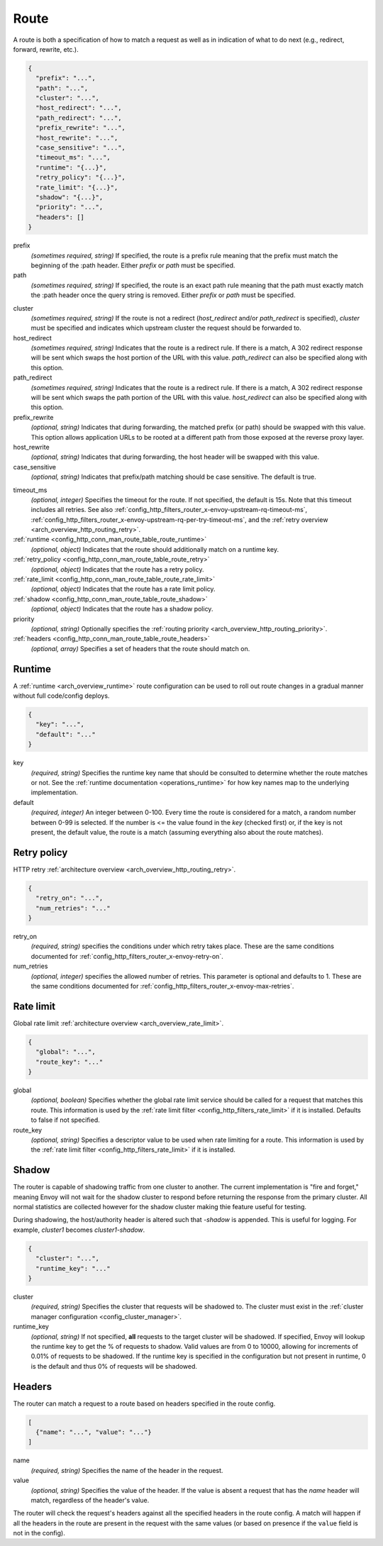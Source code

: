 .. _config_http_conn_man_route_table_route:

Route
=====

A route is both a specification of how to match a request as well as in indication of what to do
next (e.g., redirect, forward, rewrite, etc.).

.. code-block:: json

  {
    "prefix": "...",
    "path": "...",
    "cluster": "...",
    "host_redirect": "...",
    "path_redirect": "...",
    "prefix_rewrite": "...",
    "host_rewrite": "...",
    "case_sensitive": "...",
    "timeout_ms": "...",
    "runtime": "{...}",
    "retry_policy": "{...}",
    "rate_limit": "{...}",
    "shadow": "{...}",
    "priority": "...",
    "headers": []
  }

prefix
  *(sometimes required, string)* If specified, the route is a prefix rule meaning that the prefix
  must match the beginning of the :path header. Either *prefix* or *path* must be specified.

path
  *(sometimes required, string)* If specified, the route is an exact path rule meaning that the path
  must exactly match the :path header once the query string is removed. Either *prefix* or *path*
  must be specified.

.. _config_http_conn_man_route_table_route_cluster:

cluster
  *(sometimes required, string)* If the route is not a redirect (*host_redirect* and/or
  *path_redirect* is specified), *cluster* must be specified and indicates which upstream cluster
  the request should be forwarded to.

host_redirect
  *(sometimes required, string)* Indicates that the route is a redirect rule. If there is a match,
  A 302 redirect response will be sent which swaps the host portion of the URL with this value.
  *path_redirect* can also be specified along with this option.

path_redirect
  *(sometimes required, string)* Indicates that the route is a redirect rule. If there is a match,
  A 302 redirect response will be sent which swaps the path portion of the URL with this value.
  *host_redirect*  can also be specified along with this option.

prefix_rewrite
  *(optional, string)* Indicates that during forwarding, the matched prefix (or path) should be
  swapped with this value. This option allows application URLs to be rooted at a different path
  from those exposed at the reverse proxy layer.

host_rewrite
  *(optional, string)* Indicates that during forwarding, the host header will be swapped with this
  value.

case_sensitive
  *(optional, string)* Indicates that prefix/path matching should be case sensitive. The default
  is true.

.. _config_http_conn_man_route_table_route_timeout:

timeout_ms
  *(optional, integer)* Specifies the timeout for the route. If not specified, the default is 15s.
  Note that this timeout includes all retries. See also
  :ref:`config_http_filters_router_x-envoy-upstream-rq-timeout-ms`,
  :ref:`config_http_filters_router_x-envoy-upstream-rq-per-try-timeout-ms`, and the
  :ref:`retry overview <arch_overview_http_routing_retry>`.

:ref:`runtime <config_http_conn_man_route_table_route_runtime>`
  *(optional, object)* Indicates that the route should additionally match on a runtime key.

:ref:`retry_policy <config_http_conn_man_route_table_route_retry>`
  *(optional, object)* Indicates that the route has a retry policy.

:ref:`rate_limit <config_http_conn_man_route_table_route_rate_limit>`
  *(optional, object)* Indicates that the route has a rate limit policy.

:ref:`shadow <config_http_conn_man_route_table_route_shadow>`
  *(optional, object)* Indicates that the route has a shadow policy.

priority
  *(optional, string)* Optionally specifies the :ref:`routing priority
  <arch_overview_http_routing_priority>`.

:ref:`headers <config_http_conn_man_route_table_route_headers>`
  *(optional, array)* Specifies a set of headers that the route should match on.

.. _config_http_conn_man_route_table_route_runtime:

Runtime
-------

A :ref:`runtime <arch_overview_runtime>` route configuration can be used to roll out route changes
in a gradual manner without full code/config deploys.

.. code-block:: json

  {
    "key": "...",
    "default": "..."
  }

key
  *(required, string)* Specifies the runtime key name that should be consulted to determine whether
  the route matches or not. See the :ref:`runtime documentation <operations_runtime>` for how key
  names map to the underlying implementation.

default
  *(required, integer)* An integer between 0-100. Every time the route is considered for a match,
  a random number between 0-99 is selected. If the number is <= the value found in the *key*
  (checked first) or, if the key is not present, the default value, the route is a match (assuming
  everything also about the route matches).

.. _config_http_conn_man_route_table_route_retry:

Retry policy
------------

HTTP retry :ref:`architecture overview <arch_overview_http_routing_retry>`.

.. code-block:: json

  {
    "retry_on": "...",
    "num_retries": "..."
  }

retry_on
  *(required, string)* specifies the conditions under which retry takes place. These are the same
  conditions documented for :ref:`config_http_filters_router_x-envoy-retry-on`.

num_retries
  *(optional, integer)* specifies the allowed number of retries. This parameter is optional and
  defaults to 1. These are the same conditions documented for
  :ref:`config_http_filters_router_x-envoy-max-retries`.

.. _config_http_conn_man_route_table_route_rate_limit:

Rate limit
----------

Global rate limit :ref:`architecture overview <arch_overview_rate_limit>`.

.. code-block:: json

  {
    "global": "...",
    "route_key": "..."
  }

global
  *(optional, boolean)* Specifies whether the global rate limit service should be called for a
  request that matches this route. This information is used by the :ref:`rate limit filter
  <config_http_filters_rate_limit>` if it is installed. Defaults to false if not specified.

route_key
  *(optional, string)* Specifies a descriptor value to be used when rate limiting for a route.
  This information is used by the :ref:`rate limit filter
  <config_http_filters_rate_limit>` if it is installed.

.. _config_http_conn_man_route_table_route_shadow:

Shadow
------

The router is capable of shadowing traffic from one cluster to another. The current implementation
is "fire and forget," meaning Envoy will not wait for the shadow cluster to respond before returning
the response from the primary cluster. All normal statistics are collected however for the shadow
cluster making thie feature useful for testing.

During shadowing, the host/authority header is altered such that *-shadow* is appended. This is
useful for logging. For example, *cluster1* becomes *cluster1-shadow*.

.. code-block:: json

  {
    "cluster": "...",
    "runtime_key": "..."
  }

cluster
  *(required, string)* Specifies the cluster that requests will be shadowed to. The cluster must
  exist in the :ref:`cluster manager configuration <config_cluster_manager>`.

runtime_key
  *(optional, string)* If not specified, **all** requests to the target cluster will be shadowed.
  If specified, Envoy will lookup the runtime key to get the % of requests to shadow. Valid values are
  from 0 to 10000, allowing for increments of 0.01% of requests to be shadowed. If the runtime key
  is specified in the configuration but not present in runtime, 0 is the default and thus 0% of
  requests will be shadowed.

.. _config_http_conn_man_route_table_route_headers:

Headers
-------

The router can match a request to a route based on headers specified in the route config.

.. code-block:: json

  [
    {"name": "...", "value": "..."}
  ]

name
  *(required, string)* Specifies the name of the header in the request.

value
  *(optional, string)* Specifies the value of the header. If the value is absent a request that has
  the *name* header will match, regardless of the header's value.

The router will check the request's headers against all the specified
headers in the route config. A match will happen if all the headers in the route are present in
the request with the same values (or based on presence if the ``value`` field is not in the config).
